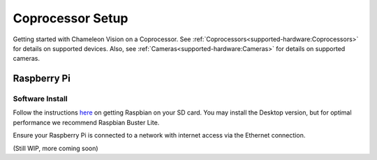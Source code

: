 ..  _coprocessor-setup:

Coprocessor Setup
==================
Getting started with Chameleon Vision on a Coprocessor.  
See :ref:`Coprocessors<supported-hardware:Coprocessors>` for details on supported devices.
Also, see :ref:`Cameras<supported-hardware:Cameras>` for details on supported cameras.

Raspberry Pi
------------

Software Install
^^^^^^^^^^^^^^^^
Follow the instructions `here <https://www.raspberrypi.org/documentation/installation/installing-images/>`_ on getting Raspbian on your SD card.
You may install the Desktop version, but for optimal performance we recommend Raspbian Buster Lite.

Ensure your Raspberry Pi is connected to a network with internet access via the Ethernet connection.

(Still WIP, more coming soon)
